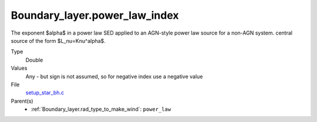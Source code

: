 Boundary_layer.power_law_index
==============================
The exponent $\alpha$ in a power law SED applied to an AGN-style power law source for a non-AGN system.
central source of the form $L_\nu=K\nu^\alpha$.

Type
  Double

Values
  Any - but sign is not assumed, so for negative index use a negative value

File
  `setup_star_bh.c <https://github.com/agnwinds/python/blob/master/source/setup_star_bh.c>`_


Parent(s)
  * :ref:`Boundary_layer.rad_type_to_make_wind`: ``power_law``
